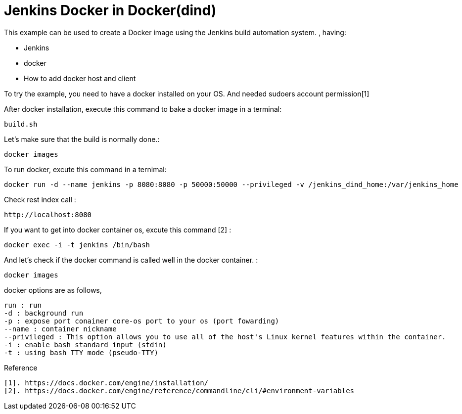 # Jenkins Docker in Docker(dind) 

This example can be used to create a Docker image using the Jenkins build automation system. , having:

- Jenkins
- docker
- How to add docker host and client

 
To try the example, you need to have a docker installed on your OS. And needed sudoers account permission[1]


After docker installation, execute this command to bake a docker image in a terminal:

[source,shell]
----
build.sh
----

Let's make sure that the build is normally done.:  
[source,shell]
----
docker images
----

To run docker, excute this command in a ternimal:
 
[source,shell]
----
docker run -d --name jenkins -p 8080:8080 -p 50000:50000 --privileged -v /jenkins_dind_home:/var/jenkins_home  -v /var/run/docker.sock:/var/run/docker.sock modenaf360/jenkins-dind:latest
----

Check rest index call :
[source,shell]
----
http://localhost:8080
----

If you want to get into docker container os, excute this command [2] :
----
docker exec -i -t jenkins /bin/bash
----

And let's check if the docker command is called well in the docker container.  :

----
docker images
----


docker options are as follows,
----
run : run  
-d : background run 
-p : expose port conainer core-os port to your os (port fowarding)
--name : container nickname
--privileged : This option allows you to use all of the host's Linux kernel features within the container. 
-i : enable bash standard input (stdin)
-t : using bash TTY mode (pseudo-TTY)
----

Reference
----
[1]. https://docs.docker.com/engine/installation/
[2]. https://docs.docker.com/engine/reference/commandline/cli/#environment-variables
----